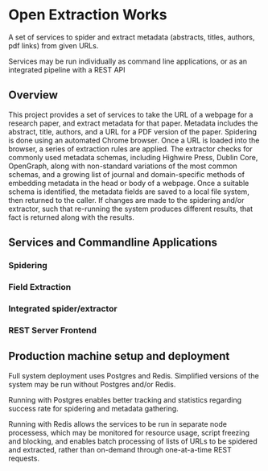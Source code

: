 * Open Extraction Works
  A set of services to spider and extract metadata (abstracts, titles, authors, pdf links) from given URLs.

  Services may be run individually as command line applications, or as an integrated pipeline with a REST API

** Overview
This project provides a set of services to take the URL of a webpage for a
research paper, and extract metadata for that paper. Metadata includes the
abstract, title, authors, and a URL for a PDF version of the paper. Spidering is
done using an automated Chrome browser. Once a URL is loaded into the browser, a
series of extraction rules are applied. The extractor checks for commonly used
metadata schemas, including Highwire Press, Dublin Core, OpenGraph, along with
non-standard variations of the most common schemas, and a growing list of
journal and domain-specific methods of embedding metadata in the head or body of
a webpage. Once a suitable schema is identified, the metadata fields are saved
to a local file system, then returned to the caller. If changes are made to the
spidering and/or extractor, such that re-running the system produces different
results, that fact is returned along with the results.




** Services and Commandline Applications
*** Spidering
*** Field Extraction
*** Integrated spider/extractor
*** REST Server Frontend



** Production machine setup and deployment
Full system deployment uses Postgres and Redis. Simplified versions of the system may be run without
Postgres and/or Redis.

Running with Postgres enables better tracking and statistics regarding success rate for spidering and metadata gathering.

Running with Redis allows the services to be run in separate node processess, which may be monitored for resource usage,
script freezing and blocking, and enables batch processing of lists of URLs to be spidered and extracted, rather than
on-demand through one-at-a-time REST requests.

